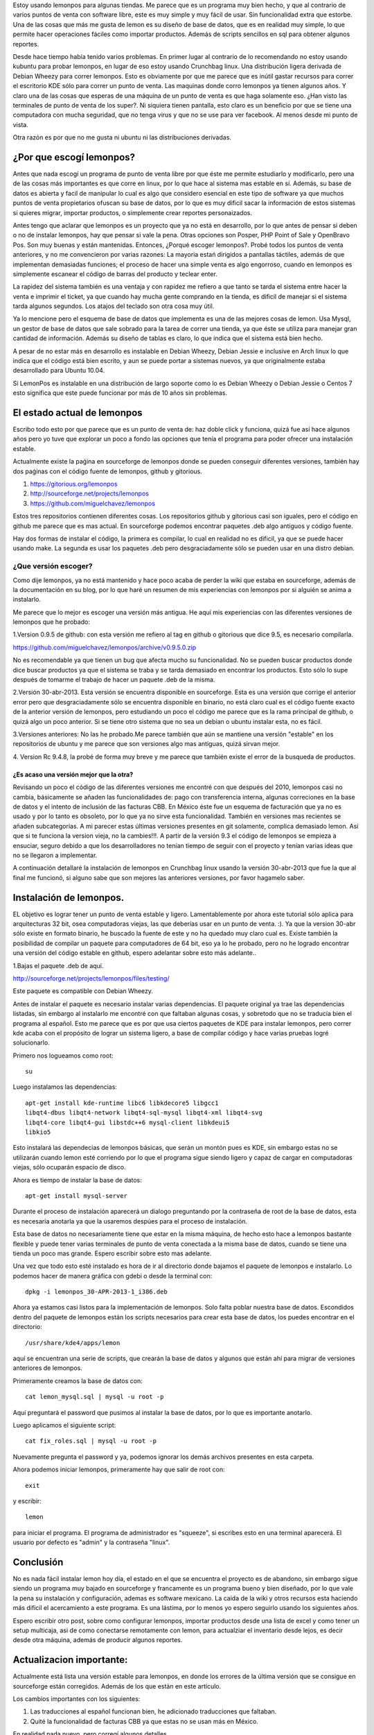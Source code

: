 .. title: Revisión e instalación de LemonPos
.. slug: revision-e-instalacion-de-lemonpos
.. date: 2014-11-07 01:30:04 UTC-06:00
.. tags: lemonpos  
.. link: 
.. description: 
.. type: text


Estoy usando lemonpos para algunas tiendas. Me parece que es un programa 
muy bien hecho, y que al contrario de varios puntos de venta con 
software libre, este es muy simple y muy fácil de usar. Sin 
funcionalidad extra que estorbe. Una de las cosas que más me gusta de 
lemon es su diseño de base de datos, que es en realidad muy simple, lo 
que permite hacer operaciones fáciles como importar productos. Además de 
scripts sencillos en sql para obtener algunos reportes. 

Desde hace tiempo había tenido varios problemas. En primer lugar al contrario de lo recomendando 
no estoy usando kubuntu para probar lemonpos, en lugar de eso estoy 
usando Crunchbag linux. Una distribución ligera derivada de Debian 
Wheezy para correr lemonpos. Esto es obviamente por que me parece que es
inútil gastar recursos para correr el escritorio KDE sólo para correr un 
punto de venta. Las maquinas donde corro lemonpos ya tienen algunos 
años. Y claro una de las cosas que esperas de una máquina de un punto de 
venta es que haga solamente eso. ¿Han visto las terminales de punto de 
venta de los super?. Ni siquiera tienen pantalla, esto claro es un 
beneficio por que se tiene una computadora con mucha seguridad, que no 
tenga virus y que no se use para ver facebook. Al menos desde mi punto 
de vista. 

Otra razón es por que no me gusta ni ubuntu ni las distribuciones 
derivadas.

.. TEASER_END

¿Por que escogí lemonpos?
----------------------------

Antes que nada escogí un programa de punto de venta libre 
por que éste me permite estudiarlo y modificarlo, pero una de las cosas
más importantes es que corre en linux, por lo que hace al sistema mas 
estable en sí. Además, su base de datos es abierta y facil de 
manipular lo cual es algo que considero esencial en este tipo de 
software ya que muchos puntos de venta propietarios ofuscan su base de datos,
por lo que es muy dificil sacar la información de estos sistemas si 
quieres migrar, importar productos, o simplemente crear reportes 
personaizados.

Antes tengo que aclarar que lemonpos es un proyecto que ya no está en 
desarrollo, por lo que antes de pensar si deben o no de instalar 
lemonpos, hay que pensar si vale la pena. Otras opciones son Posper, PHP 
Point of Sale y OpenBravo Pos. Son muy buenas y están mantenidas. Entonces, ¿Porqué escoger 
lemonpos?. Probé todos los puntos de venta anteriores, y no me 
convencieron por varias razones: La mayoria estań dirigidos a 
pantallas táctiles, además de que implementan demasiadas funciones; el
proceso de hacer una simple venta es algo engorroso, cuando en lemonpos 
es simplemente escanear el código de barras del producto y teclear 
enter.

La rapidez del sistema también es una ventaja y con rapidez me 
refiero a que tanto se tarda el sistema entre hacer la venta e imprimir 
el ticket, ya que cuando hay mucha gente comprando en la tienda, es 
dificil de manejar si el sistema tarda algunos segundos. Los atajos del 
teclado son otra cosa muy útil.
 
Ya lo mencione pero el esquema de base de datos que implementa es
una de las mejores cosas de lemon. Usa Mysql, un gestor de 
base de datos que sale sobrado para la tarea de correr una tienda, ya 
que éste se utiliza para manejar gran cantidad de información.
Además su diseño de tablas es claro, lo que indica que el sistema está 
bien hecho.

A pesar de no estar más en desarrollo  es instalable en Debian 
Wheezy, Debian Jessie e inclusive en Arch linux lo que indica que el 
código está bien escrito, y aun se puede portar a sistemas nuevos, ya 
que originalmente estaba desarrollado para Ubuntu 10.04.

Si LemonPos es instalable en una distribución de largo soporte como lo 
es Debian Wheezy o Debian Jessie o Centos 7 esto significa que este 
puede funcionar por más de 10 años sin problemas.


El estado actual de lemonpos
------------------------------------

Escribo todo esto por que parece que es un punto de venta de: haz doble 
click y funciona, quizá fue así hace algunos años pero yo tuve que 
explorar un poco a fondo las opciones que tenía el programa para poder ofrecer 
una instalación estable.

Actualmente existe la paǵina en sourceforge de lemonpos donde se pueden 
conseguir diferentes versiones, también hay dos paǵinas con el código 
fuente de lemonpos, github y gitorious.

1. https://gitorious.org/lemonpos
2. http://sourceforge.net/projects/lemonpos
3. https://github.com/miguelchavez/lemonpos

Estos tres repositorios contienen diferentes cosas. Los repositorios 
github y gitorious casi son iguales, pero el código en github me parece 
que es mas actual. En sourceforge podemos encontrar paquetes .deb algo 
antiguos y código fuente.

Hay dos formas de instalar el código, la primera es compilar, lo cual en 
realidad no es dificil, ya que se puede hacer usando make. La segunda es 
usar los paquetes .deb pero desgraciadamente sólo se pueden usar en una 
distro debian.

¿Que versión escoger?
+++++++++++++++++++++++++++

Como dije lemonpos, ya no está mantenido y hace poco acaba de perder 
la wiki que estaba en sourceforge, además de la documentación en su 
blog, por lo que haré un resumen de mis experiencias con lemonpos por si 
alguién se anima a instalarlo. 

Me parece que lo mejor es escoger una versión más antigua. He aquí mis 
experiencias con las diferentes versiones de lemonpos que he probado:

1.Version 0.9.5 de github: con esta versión me refiero al tag en  
github o gitorious que dice 9.5, es necesario compilarla. 

https://github.com/miguelchavez/lemonpos/archive/v0.9.5.0.zip

No es recomendable ya que tienen un bug que afecta mucho su funcionalidad. No se pueden buscar productos donde dice buscar 
productos ya que el sistema se traba y se tarda demasiado en encontrar 
los productos. Esto sólo lo supe después de tomarme el trabajo de hacer 
un paquete .deb de la misma.

2.Versión 30-abr-2013. Esta versión se encuentra disponible en 
sourceforge. Esta es una versión que corrige el anterior error 
pero que desgraciadamente sólo se encuentra disponible en binario,
no está claro cual es el código fuente exacto de la anterior versión de 
lemonpos, pero estudiando un poco el código me parece que es la rama 
principal de github, o quizá algo un poco anterior. Si se tiene otro 
sistema que no sea un debian o ubuntu instalar esta, no es fácil.

3.Versiones anteriores: No las he probado.Me parece también que aún  
se mantiene una versión "estable" en los repositorios de ubuntu y me 
parece que son versiones algo mas antiguas, quizá sirvan mejor.

4. Version Rc 9.4.8, la probé de forma muy breve y me parece que 
también existe el error de la busqueda de productos.

¿Es acaso una versión mejor que la otra?
______________________________________________

Revisando un poco el código de las diferentes versiones me encontré con 
que después del 2010, lemonpos casi no cambia, básicamente se añaden las 
funcionalidades de: pago con transferencia interna, algunas correciones 
en la base de datos y el intento de inclusión  de las facturas CBB. En 
México éste fue un esquema de facturación que ya no es usado y por lo 
tanto es obsoleto, por lo que ya no sirve esta funcionalidad. También en 
versiones mas recientes se añaden subcategorías.
A mi parecer estas últimas versiones presentes en git solamente, complica demasiado lemon. Así que si te funciona la version 
vieja, no la cambies!!!.
A partir de la versión 9.3 el código de lemonpos se empieza a ensuciar, 
seguro debido a que los desarrolladores no tenían tiempo de seguir con 
el proyecto y tenían varias ideas que no se llegaron a implementar.

A continuación detallaré la instalación de lemonpos en Crunchbag linux 
usando la versión 30-abr-2013 que fue la que al final me funcionó, si 
alguno sabe que son mejores las anteriores versiones, por favor hagamelo 
saber.



Instalación de lemonpos.
------------------------------

EL objetivo es lograr tener un punto de venta estable y ligero. 
Lamentablemente por ahora este tutorial sólo aplica para arquitecturas 
32 bit, osea computadoras viejas, las que deberías usar en un punto de 
venta. :). Ya que la version 30-abr sólo existe en formato binario, he 
buscado la fuente de este y no ha quedado muy claro cual es. Existe 
también la posibilidad de compilar un paquete para computadores de 64 
bit, eso ya lo he probado, pero no he logrado encontrar una versión del 
código estable en github, espero adelantar sobre esto más adelante..

1.Bajas el paquete .deb de aquí.

http://sourceforge.net/projects/lemonpos/files/testing/

Este paquete es compatible con Debian Wheezy.

Antes de instalar el paquete es necesario instalar varias dependencias. 
El paquete original ya trae las dependencias listadas, sin embargo al 
instalarlo me encontré con que faltaban algunas cosas, y sobretodo que 
no se traducía bien el programa al español. Esto me parece que es por 
que  usa ciertos paquetes de KDE para instalar lemonpos, pero correr 
kde acaba con el propósito de lograr un sistema ligero, a base de compilar 
código y hace varias pruebas logré solucionarlo.

Primero nos logueamos como root::

 su

Luego instalamos las dependencias::

	apt-get install kde-runtime libc6 libkdecore5 libgcc1 
	libqt4-dbus libqt4-network libqt4-sql-mysql libqt4-xml libqt4-svg 
	libqt4-core libqt4-gui libstdc++6 mysql-client libkdeui5 
	libkio5

Esto instalará las dependecias de lemonpos básicas, que serán un montón pues es KDE, sin embargo estas no se utilizarán cuando lemon esté corriendo
por lo que el programa sigue siendo ligero y capaz de cargar en computadoras viejas, sólo ocuparán espacio de disco.

Ahora es tiempo de instalar la base de datos::

	apt-get install mysql-server

Durante el proceso de instalación aparecerá un dialogo preguntando por 
la contraseña de root de la base de datos, esta es necesaria anotarla ya 
que la usaremos despúes para el proceso de instalación.

Esta base de datos no necesariamente tiene que estar en la misma 
máquina, de hecho esto hace a lemonpos bastante flexible y puede tener 
varias terminales de punto de venta conectada a la misma base de datos, cuando 
se tiene una tienda un poco mas grande. Espero escribir sobre esto mas 
adelante.

Una vez que todo esto esté instalado es hora de ir al directorio donde 
bajamos el paquete de lemonpos e instalarlo. Lo podemos hacer de manera
gráfica con gdebi o desde la terminal con::

	dpkg -i lemonpos_30-APR-2013-1_i386.deb

Ahora ya estamos casi listos para la implementación de lemonpos. Solo 
falta poblar nuestra base de datos. Escondidos dentro del paquete de 
lemonpos están los scripts necesarios para crear esta base de datos, los 
puedes encontrar en el directorio::

	/usr/share/kde4/apps/lemon

aquí se encuentran una serie de scripts, que crearán la base de datos y 
algunos que están ahí para migrar de versiones anteriores de lemonpos. 

Primeramente creamos la base de datos con::

	cat lemon_mysql.sql | mysql -u root -p

Aquí preguntará el password que pusimos al instalar la base de datos, 
por lo que es importante anotarlo.

Luego aplicamos el siguiente script::
	
	cat fix_roles.sql | mysql -u root -p

Nuevamente pregunta el password y ya, podemos ignorar los demás archivos 
presentes en esta carpeta.

Ahora podemos iniciar lemonpos, primeramente hay que salir de root con::

	exit

y escribir::
	
	lemon

para iniciar el programa. El programa de administrador es "squeeze", si 
escribes esto en una terminal aparecerá. El usuario por defecto es 
"admin" y la contraseña "linux".

Conclusión
-----------

No es nada fácil instalar lemon hoy día, el estado en el que se 
encuentra el proyecto es de abandono, sin embargo sigue siendo un 
programa muy bajado en sourceforge y francamente es un programa bueno y 
bien diseñado, por lo que vale la pena su instalación y configuración, 
ademas es software mexicano. La caída de la wiki y otros recursos esta 
haciendo más dificil el acercamiento a este programa. Es una lástima, 
por lo menos yo espero seguirlo usando los siguientes años.

Espero escribir otro post, sobre como configurar lemonpos, importar 
productos desde una lista de excel y como tener un setup multicaja,
asi de como conectarse remotamente con lemon, para actualziar el inventario
desde lejos, es decir desde otra máquina, además de producir algunos reportes.


Actualizacion importante:
-----------------------------

Actualmente está lista una versión estable para lemonpos, en donde los
errores de la última versión que se consigue en sourceforge están
corregidos. Además de los que están en este artículo.

Los cambios importantes con los siguientes:

1. Las traducciones al español funcionan bien, he adicionado traducciones que faltaban.

2. Quité la funcionalidad de facturas CBB ya que estas no se usan más en México.

En realidad nada nuevo, pero corregí algunos detalles.

Pasen por mi página en github para descargar el nuevo código fuente.
Usen la rama estable.

